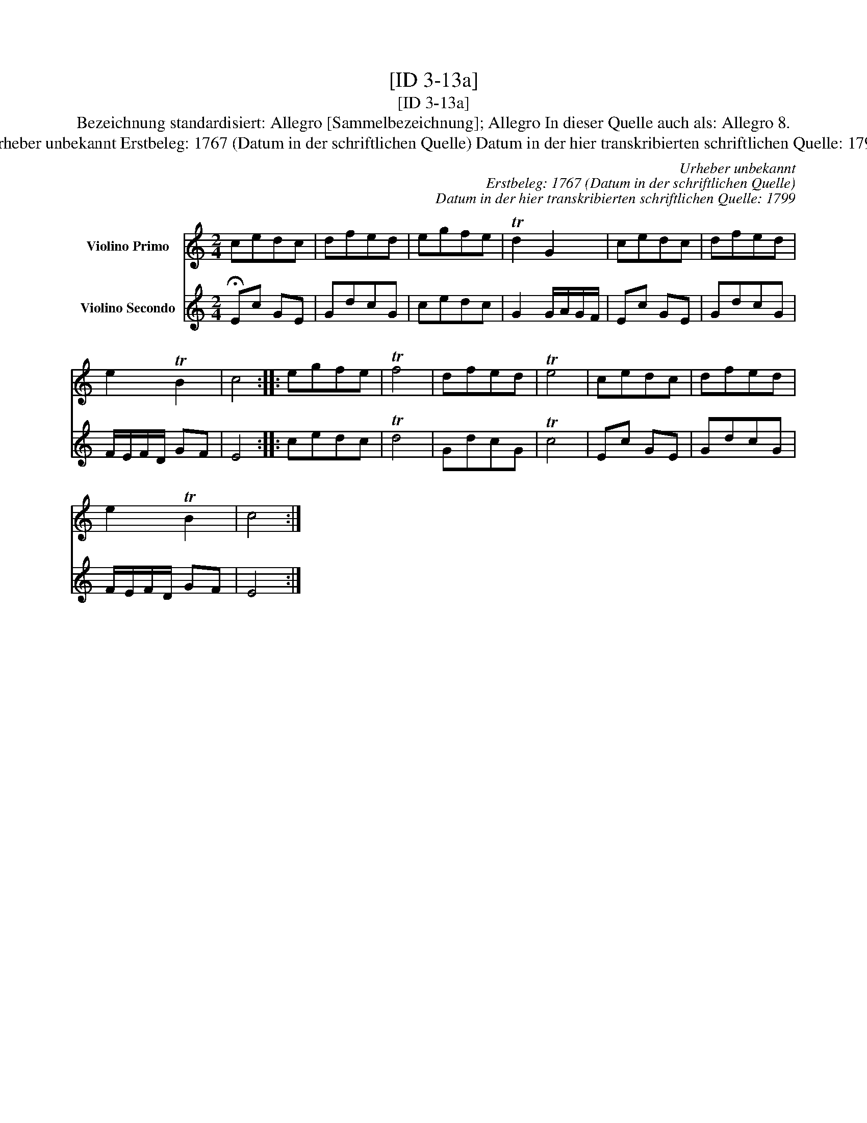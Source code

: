 X:1
T:[ID 3-13a]
T:[ID 3-13a]
T:Bezeichnung standardisiert: Allegro [Sammelbezeichnung]; Allegro In dieser Quelle auch als: Allegro 8.
T:Urheber unbekannt Erstbeleg: 1767 (Datum in der schriftlichen Quelle) Datum in der hier transkribierten schriftlichen Quelle: 1799
C:Urheber unbekannt
C:Erstbeleg: 1767 (Datum in der schriftlichen Quelle)
C:Datum in der hier transkribierten schriftlichen Quelle: 1799
%%score 1 2
L:1/8
M:2/4
K:C
V:1 treble nm="Violino Primo"
V:2 treble nm="Violino Secondo"
V:1
 cedc | dfed | egfe | Td2 G2 | cedc | dfed | e2 TB2 | c4 :: egfe | Tf4 | dfed | Te4 | cedc | dfed | %14
 e2 TB2 | c4 :| %16
V:2
 !fermata!Ec GE | GdcG | cedc | G2 G/A/G/F/ | Ec GE | GdcG | F/E/F/D/ GF | E4 :: cedc | Td4 | %10
 GdcG | Tc4 | Ec GE | GdcG | F/E/F/D/ GF | E4 :| %16

